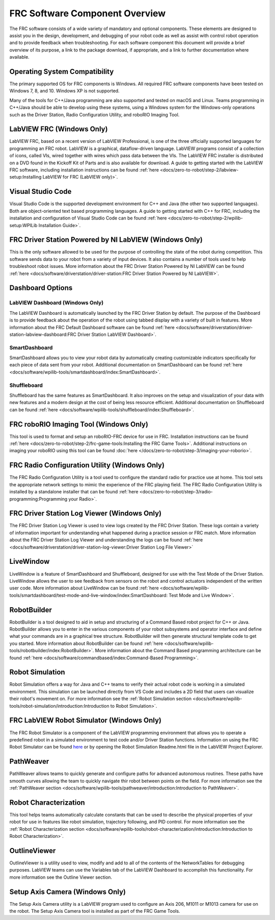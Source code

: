 FRC Software Component Overview
===============================

The FRC software consists of a wide variety of mandatory and optional components. These elements are designed to assist you in the design, development, and debugging of your robot code as well as assist with control robot operation and to provide feedback when troubleshooting. For each software component this document will provide a brief overview of its purpose, a link to the package download, if appropriate, and a link to further documentation where available.

Operating System Compatibility
------------------------------

The primary supported OS for FRC components is Windows. All required FRC software components have been tested on Windows 7, 8, and 10. Windows XP is not supported.

Many of the tools for C++/Java programming are also supported and tested on macOS and Linux. Teams programming in C++/Java should be able to develop using these systems, using a Windows system for the Windows-only operations such as the Driver Station, Radio Configuration Utility, and roboRIO Imaging Tool.

LabVIEW FRC (Windows Only)
--------------------------

.. image:: images/control-system-software/labview-frc.png

LabVIEW FRC, based on a recent version of LabVIEW Professional, is one of the three officially supported languages for programming an FRC robot. LabVIEW is a graphical, dataflow-driven language. LabVIEW programs consist of a collection of icons, called VIs, wired together with wires which pass data between the VIs. The LabVIEW FRC installer is distributed on a DVD found in the Kickoff Kit of Parts and is also available for download.  A guide to getting started with the LabVIEW FRC software, including installation instructions can be found :ref:`here <docs/zero-to-robot/step-2/labview-setup:Installing LabVIEW for FRC (LabVIEW only)>`.

Visual Studio Code
------------------

.. image:: images/control-system-software/visual-studio-code.png

Visual Studio Code is the supported development environment for C++ and Java (the other two supported languages). Both are object-oriented text based programming languages. A guide to getting started with C++ for FRC, including the installation and configuration of Visual Studio Code can be found :ref:`here <docs/zero-to-robot/step-2/wpilib-setup:WPILib Installation Guide>`.

FRC Driver Station Powered by NI LabVIEW (Windows Only)
-------------------------------------------------------

.. image:: images/control-system-software/frc-driver-station.png

This is the only software allowed to be used for the purpose of controlling the state of the robot during competition. This software sends data to your robot from a variety of input devices. It also contains a number of tools used to help troubleshoot robot issues.  More information about the FRC Driver Station Powered by NI LabVIEW can be found :ref:`here <docs/software/driverstation/driver-station:FRC Driver Station Powered by NI LabVIEW>`.

Dashboard Options
-----------------

LabVIEW Dashboard (Windows Only)
^^^^^^^^^^^^^^^^^^^^^^^^^^^^^^^^^^^^

.. image:: images/control-system-software/frc-labview-dashboard.png

The LabVIEW Dashboard is automatically launched by the FRC Driver Station by default. The purpose of the Dashboard is to provide feedback about the operation of the robot using tabbed display with a variety of built in features.  More information about the FRC Default Dashboard software can be found :ref:`here <docs/software/driverstation/driver-station-labview-dashboard:FRC Driver Station LabVIEW Dashboard>`.

SmartDashboard
^^^^^^^^^^^^^^

.. image:: images/control-system-software/smartdashboard.png

SmartDashboard allows you to view your robot data by automatically creating customizable indicators specifically for each piece of data sent from your robot.  Additional documentation on SmartDashboard can be found :ref:`here <docs/software/wpilib-tools/smartdashboard/index:SmartDashboard>`.

Shuffleboard
^^^^^^^^^^^^

.. image:: images/control-system-software/shuffleboard.png

Shuffleboard has the same features as SmartDashboard. It also improves on the setup and visualization of your data with new features and a modern design at the cost of being less resource efficient.  Additional documentation on Shuffleboard can be found :ref:`here <docs/software/wpilib-tools/shuffleboard/index:Shuffleboard>`.

FRC roboRIO Imaging Tool (Windows Only)
---------------------------------------

.. image:: /docs/zero-to-robot/step-3/images/imaging-your-roborio/roborio-imaging-tool.png

This tool is used to format and setup an roboRIO-FRC device for use in FRC. Installation instructions can be found :ref:`here <docs/zero-to-robot/step-2/frc-game-tools:Installing the FRC Game Tools>`. Additional instructions on imaging your roboRIO using this tool can be found :doc:`here </docs/zero-to-robot/step-3/imaging-your-roborio>`.

FRC Radio Configuration Utility (Windows Only)
----------------------------------------------

.. image:: images/control-system-software/frc-radio-configuration-utility.png

The FRC Radio Configuration Utility is a tool used to configure the standard radio for practice use at home. This tool sets the appropriate network settings to mimic the experience of the FRC playing field. The FRC Radio Configuration Utility is installed by a standalone installer that can be found :ref:`here <docs/zero-to-robot/step-3/radio-programming:Programming your Radio>`.

FRC Driver Station Log Viewer (Windows Only)
--------------------------------------------

.. image:: images/control-system-software/frc-log-viewer.png

The FRC Driver Station Log Viewer is used to view logs created by the FRC Driver Station. These logs contain a variety of information important for understanding what happened during a practice session or FRC match. More information about the FRC Driver Station Log Viewer and understanding the logs can be found :ref:`here <docs/software/driverstation/driver-station-log-viewer:Driver Station Log File Viewer>`

LiveWindow
----------

.. image:: images/control-system-software/livewindow-smartdashboard.png

LiveWindow is a feature of SmartDashboard and Shuffleboard, designed for use with the Test Mode of the Driver Station. LiveWindow allows the user to see feedback from sensors on the robot and control actuators independent of the written user code. More information about LiveWindow can be found :ref:`here <docs/software/wpilib-tools/smartdashboard/test-mode-and-live-window/index:SmartDashboard: Test Mode and Live Window>`.

RobotBuilder
------------

.. image:: images/control-system-software/robot-builder.png

RobotBuilder is a tool designed to aid in setup and structuring of a Command Based robot project for C++ or Java. RobotBuilder allows you to enter in the various components of your robot subsystems and operator interface and define what your commands are in a graphical tree structure.  RobotBuilder will then generate structural template code to get you started.  More information about RobotBuilder can be found :ref:`here <docs/software/wpilib-tools/robotbuilder/index:RobotBuilder>`. More information about the Command Based programming architecture can be found :ref:`here <docs/software/commandbased/index:Command-Based Programming>`.

Robot Simulation
----------------

.. image:: images/control-system-software/sim-gui.png

Robot Simulation offers a way for Java and C++ teams to verify their actual robot code is working in a simulated environment.  This simulation can be launched directly from VS Code and includes a 2D field that users can visualize their robot's movement on.  For more information see the :ref:`Robot Simulation section <docs/software/wpilib-tools/robot-simulation/introduction:Introduction to Robot Simulation>`.

FRC LabVIEW Robot Simulator (Windows Only)
------------------------------------------

.. image:: images/control-system-software/robot-simulator.png

The FRC Robot Simulator is a component of the LabVIEW programming environment that allows you to operate a predefined robot in a simulated environment to test code and/or Driver Station functions.  Information on using the FRC Robot Simulator can be found `here <https://forums.ni.com/t5/FIRST-Robotics-Competition/LabVIEW-Tutorial-10-Robot-Simulation/ta-p/3739702?profile.language=en>`__ or by opening the Robot Simulation Readme.html file in the LabVIEW Project Explorer.

PathWeaver
----------

.. image:: images/control-system-software/pathweaver-5.png

PathWeaver allows teams to quickly generate and configure paths for advanced autonomous routines.  These paths have smooth curves allowing the team to quickly navigate thir robot between points on the field.  For more information see the :ref:`PathWeaver section <docs/software/wpilib-tools/pathweaver/introduction:Introduction to PathWeaver>`.

Robot Characterization
----------------------

.. image:: images/control-system-software/generate-project.png

This tool helps teams automatically calculate constants that can be used to describe the physical properties of your robot for use in features like robot simulation, trajectory following, and PID control.  For more information see the :ref:`Robot Characterization section <docs/software/wpilib-tools/robot-characterization/introduction:Introduction to Robot Characterization>`.

OutlineViewer
-------------

.. image:: images/control-system-software/outline-viewer.png

OutlineViewer is a utility used to view, modify and add to all of the contents of the NetworkTables for debugging purposes. LabVIEW teams can use the Variables tab of the LabVIEW Dashboard to accomplish this functionality.  For more information see the Outline Viewer section.

Setup Axis Camera (Windows Only)
--------------------------------

.. image:: images/control-system-software/axis-camera-setup.png

The Setup Axis Camera utility is a LabVIEW program used to configure an Axis 206, M1011 or M1013 camera for use on the robot.  The Setup Axis Camera tool is installed as part of the FRC Game Tools.
